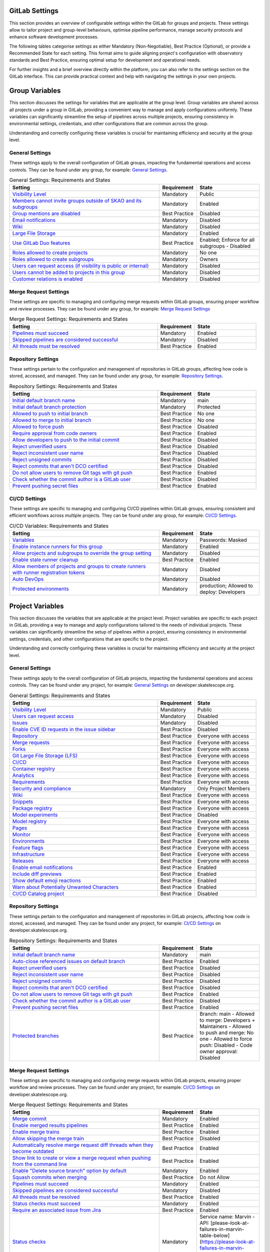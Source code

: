 .. _gitlab-cicd-settings:

***********************
GitLab Settings
***********************

This section provides an overview of configurable settings within the GitLab for groups and projects.
These settings allow to tailor project and group-level behaviours, optimise pipeline performance, manage security protocols and enhance software development processes.

The following tables categorise settings as either Mandatory (Non-Negotiable), Best Practice (Optional), or provide a Recommended State for each setting.
This format aims to guide aligning project's configuration with observatory standards and Best Practice, ensuring optimal setup for development and operational needs.

For further insights and a brief overview directly within the platform, you can also refer to the settings section on the GitLab interface.
This can provide practical context and help with navigating the settings in your own projects.


****************
Group Variables
****************

This section discusses the settings for variables that are applicable at the group level.
Group variables are shared across all projects under a group in GitLab, providing a convenient way to manage and apply configurations uniformly.
These variables can significantly streamline the setup of pipelines across multiple projects, ensuring consistency in environmental settings, credentials, and other configurations that are common across the group.

Understanding and correctly configuring these variables is crucial for maintaining efficiency and security at the group level.

**General Settings**
====================

These settings apply to the overall configuration of GitLab groups, impacting the fundamental operations and access controls.
They can be found under any group, for example:
`General Settings <https://gitlab.com/groups/ska-telescope/ska-tmc/-/edit>`__.

.. list-table:: General Settings: Requirements and States
   :widths: 60 15 25
   :header-rows: 1

   * - Setting
     - Requirement
     - State
   * - `Visibility Level <https://docs.gitlab.com/ee/user/public_access.html>`_
     - Mandatory
     - Public
   * - `Members cannot invite groups outside of SKAO and its subgroups <https://gitlab.com/ska-telescope>`_
     - Mandatory
     - Enabled
   * - `Group mentions are disabled <https://gitlab.com/ska-telescope>`_
     - Best Practice
     - Disabled
   * - `Email notifications <https://gitlab.com/ska-telescope>`_
     - Mandatory
     - Disabled
   * - `Wiki <https://docs.gitlab.com/ee/user/public_access.html>`_
     - Mandatory
     - Disabled
   * - `Large File Storage <https://gitlab.com/help/topics/git/lfs/index>`_
     - Mandatory
     - Enabled
   * - `Use GitLab Duo features <https://gitlab.com/help/user/ai_features>`_
     - Best Practice
     - Enabled; Enforce for all subgroups - Disabled
   * - `Roles allowed to create projects <https://docs.gitlab.com/ee/user/public_access.html>`_
     - Mandatory
     - No one
   * - `Roles allowed to create subgroups <https://docs.gitlab.com/ee/user/public_access.html>`_
     - Mandatory
     - Owners
   * - `Users can request access (if visibility is public or internal) <https://gitlab.com/ska-telescope>`_
     - Mandatory
     - Disabled
   * - `Users cannot be added to projects in this group <https://gitlab.com/ska-telescope>`_
     - Mandatory
     - Disabled
   * - `Customer relations is enabled <https://gitlab.com/ska-telescope>`_
     - Mandatory
     - Disabled

**Merge Request Settings**
==========================

These settings are specific to managing and configuring merge requests within GitLab groups, ensuring proper workflow and review processes.
They can be found under any group, for example:
`Merge Request Settings <https://gitlab.com/groups/ska-telescope/ska-tmc/-/settings/merge_requests>`__

.. list-table:: Merge Request Settings: Requirements and States
   :widths: 60 15 25
   :header-rows: 1

   * - Setting
     - Requirement
     - State
   * - `Pipelines must succeed <https://docs.gitlab.com/ee/user/project/merge_requests/>`_
     - Mandatory
     - Enabled
   * - `Skipped pipelines are considered successful <https://docs.gitlab.com/ee/user/project/merge_requests/>`_
     - Mandatory
     - Disabled
   * - `All threads must be resolved <https://docs.gitlab.com/ee/user/project/merge_requests/>`_
     - Best Practice
     - Enabled

**Repository Settings**
=======================

These settings pertain to the configuration and management of repositories in GitLab groups, affecting how code is stored, accessed, and managed.
They can be found under any group, for example:
`Repository Settings <https://gitlab.com/groups/ska-telescope/ska-tmc/-/settings/repository>`__.

.. list-table:: Repository Settings: Requirements and States
   :widths: 60 15 25
   :header-rows: 1

   * - Setting
     - Requirement
     - State
   * - `Initial default branch name <https://docs.gitlab.com/ee/user/project/repository/>`_
     - Mandatory
     - main
   * - `Initial default branch protection <https://docs.gitlab.com/ee/user/project/repository/branches/>`_
     - Mandatory
     - Protected
   * - `Allowed to push to initial branch <https://docs.gitlab.com/ee/topics/git/>`_
     - Best Practice
     - No one
   * - `Allowed to merge to initial branch <https://docs.gitlab.com/ee/topics/git/>`_
     - Best Practice
     - No one
   * - `Allowed to force push <https://gitlab.com/help/topics/git/git_rebase#force-pushing>`_
     - Best Practice
     - Disabled
   * - `Require approval from code owners <https://docs.gitlab.com/ee/topics/git/>`_
     - Best Practice
     - Enabled
   * - `Allow developers to push to the initial commit <https://docs.gitlab.com/ee/topics/git/>`_
     - Best Practice
     - Disabled
   * - `Reject unverified users <https://docs.gitlab.com/ee/user/project/repository>`_
     - Best Practice
     - Disabled
   * - `Reject inconsistent user name <https://docs.gitlab.com/ee/user/project/repository>`_
     - Best Practice
     - Disabled
   * - `Reject unsigned commits <https://docs.gitlab.com/ee/user/project/repository>`_
     - Best Practice
     - Disabled
   * - `Reject commits that aren't DCO certified <https://docs.gitlab.com/ee/user/project/repository>`_
     - Best Practice
     - Disabled
   * - `Do not allow users to remove Git tags with git push <https://docs.gitlab.com/ee/user/project/repository>`_
     - Best Practice
     - Enabled
   * - `Check whether the commit author is a GitLab user <https://docs.gitlab.com/ee/user/project/repository>`_
     - Best Practice
     - Disabled
   * - `Prevent pushing secret files <https://docs.gitlab.com/ee/user/project/repository>`_
     - Best Practice
     - Enabled


**CI/CD  Settings**
===================

These settings are specific to managing and configuring CI/CD pipelines within GitLab groups, ensuring consistent and efficient workflows across multiple projects.
They can be found under any group, for example:
`CI/CD Settings <https://gitlab.com/groups/ska-telescope/ska-tmc/-/settings/ci_cd>`__.

.. list-table:: CI/CD Variables: Requirements and States
   :widths: 60 15 25
   :header-rows: 1

   * - Setting
     - Requirement
     - State
   * - `Variables <https://docs.gitlab.com/ee/ci/variables/index.html>`_
     - Mandatory
     - Passwords: Masked
   * - `Enable instance runners for this group <https://docs.gitlab.com/runner/>`_
     - Mandatory
     - Enabled
   * - `Allow projects and subgroups to override the group setting <https://docs.gitlab.com/runner/>`_
     - Mandatory
     - Disabled
   * - `Enable stale runner cleanup <https://gitlab.com/help/ci/runners/configure_runners#view-stale-runner-cleanup-logs>`_
     - Best Practice
     - Enabled
   * - `Allow members of projects and groups to create runners with runner registration tokens <https://docs.gitlab.com/runner/>`_
     - Mandatory
     - Disabled
   * - `Auto DevOps <https://docs.gitlab.com/ee/user/application_security/>`_
     - Mandatory
     - Disabled
   * - `Protected environments <https://docs.gitlab.com/ee/operations/metrics/dashboards.html>`_
     - Mandatory
     - production; Allowed to deploy: Developers


*****************
Project Variables
*****************

This section discusses the variables that are applicable at the project level.
Project variables are specific to each project in GitLab, providing a way to manage and apply configurations tailored to the needs of individual projects.
These variables can significantly streamline the setup of pipelines within a project, ensuring consistency in environmental settings, credentials, and other configurations that are specific to the project.

Understanding and correctly configuring these variables is crucial for maintaining efficiency and security at the project level.

**General Settings**
====================

These settings apply to the overall configuration of GitLab projects, impacting the fundamental operations and access controls.
They can be found under any project, for example:
`General Settings <https://gitlab.com/ska-telescope/developer.skatelescope.org/-/edit>`_ on developer.skatelescope.org.

.. list-table:: General Settings: Requirements and States
   :widths: 60 15 25
   :header-rows: 1

   * - Setting
     - Requirement
     - State
   * - `Visibility Level <https://docs.gitlab.com/ee/user/public_access.html>`_
     - Mandatory
     - Public
   * - `Users can request access <https://gitlab.com/ska-telescope>`_
     - Mandatory
     - Disabled
   * - `Issues <https://docs.gitlab.com/ee/user/project/issues/>`_
     - Mandatory
     - Disabled
   * - `Enable CVE ID requests in the issue sidebar <https://docs.gitlab.com/ee/user/project/issues/#cve-id>`_
     - Best Practice
     - Disabled
   * - `Repository <https://docs.gitlab.com/ee/user/project/repository/>`_
     - Best Practice
     - Everyone with access
   * - `Merge requests <https://docs.gitlab.com/ee/user/project/merge_requests/>`_
     - Best Practice
     - Everyone with access
   * - `Forks <https://docs.gitlab.com/ee/user/project/forks/>`_
     - Best Practice
     - Everyone with access
   * - `Git Large File Storage (LFS) <https://docs.gitlab.com/ee/topics/git/lfs/>`_
     - Best Practice
     - Everyone with access
   * - `CI/CD <https://docs.gitlab.com/ee/ci/>`_
     - Best Practice
     - Everyone with access
   * - `Container registry <https://docs.gitlab.com/ee/user/packages/container_registry/>`_
     - Best Practice
     - Everyone with access
   * - `Analytics <https://docs.gitlab.com/ee/user/analytics/>`_
     - Best Practice
     - Everyone with access
   * - `Requirements <https://docs.gitlab.com/ee/user/requirements/>`_
     - Best Practice
     - Everyone with access
   * - `Security and compliance <https://docs.gitlab.com/ee/user/application_security/>`_
     - Mandatory
     - Only Project Members
   * - `Wiki <https://docs.gitlab.com/ee/user/project/wiki/>`_
     - Best Practice
     - Everyone with access
   * - `Snippets <https://docs.gitlab.com/ee/user/snippets/>`_
     - Best Practice
     - Everyone with access
   * - `Package registry <https://docs.gitlab.com/ee/user/packages/>`_
     - Best Practice
     - Everyone with access
   * - `Model experiments <https://docs.gitlab.com/ee/user/project/ml_experiments/>`_
     - Best Practice
     - Disabled
   * - `Model registry <https://docs.gitlab.com/ee/user/project/ml_model_registry/>`_
     - Best Practice
     - Everyone with access
   * - `Pages <https://docs.gitlab.com/ee/user/project/pages/>`_
     - Best Practice
     - Everyone with access
   * - `Monitor <https://docs.gitlab.com/ee/user/project/operations/#monitor>`_
     - Best Practice
     - Everyone with access
   * - `Environments <https://docs.gitlab.com/ee/ci/environments/>`_
     - Best Practice
     - Everyone with access
   * - `Feature flags <https://docs.gitlab.com/ee/user/project/feature_flags/>`_
     - Best Practice
     - Everyone with access
   * - `Infrastructure <https://docs.gitlab.com/ee/user/project/infrastructure/>`_
     - Best Practice
     - Everyone with access
   * - `Releases <https://docs.gitlab.com/ee/user/project/releases/>`_
     - Best Practice
     - Everyone with access
   * - `Enable email notifications <https://docs.gitlab.com/ee/user/project/settings/#email-notifications>`_
     - Best Practice
     - Enabled
   * - `Include diff previews <https://docs.gitlab.com/ee/user/project/settings/#email-notifications>`_
     - Best Practice
     - Enabled
   * - `Show default emoji reactions <https://docs.gitlab.com/ee/user/project/settings/#emoji-reactions>`_
     - Best Practice
     - Enabled
   * - `Warn about Potentially Unwanted Characters <https://docs.gitlab.com/ee/user/project/settings/#unwanted-characters>`_
     - Best Practice
     - Enabled
   * - `CI/CD Catalog project <https://docs.gitlab.com/ee/user/group/epics/index.html#ci-cd-catalog>`_
     - Best Practice
     - Disabled

**Repository Settings**
=======================

These settings pertain to the configuration and management of repositories in GitLab projects, affecting how code is stored, accessed, and managed.
They can be found under any project, for example:
`CI/CD Settings <https://gitlab.com/ska-telescope/developer.skatelescope.org/-/settings/repository>`_ on developer.skatelescope.org.

.. list-table:: Repository Settings: Requirements and States
   :widths: 60 15 25
   :header-rows: 1

   * - Setting
     - Requirement
     - State
   * - `Initial default branch name <https://docs.gitlab.com/ee/user/project/repository/>`_
     - Mandatory
     - main
   * - `Auto-close referenced issues on default branch <https://gitlab.com/help/user/project/issues/managing_issues#closing-issues-automatically>`_
     - Best Practice
     - Enabled
   * - `Reject unverified users <https://docs.gitlab.com/ee/user/project/repository>`_
     - Best Practice
     - Disabled
   * - `Reject inconsistent user name <https://docs.gitlab.com/ee/user/project/repository>`_
     - Best Practice
     - Disabled
   * - `Reject unsigned commits <https://docs.gitlab.com/ee/user/project/repository>`_
     - Best Practice
     - Disabled
   * - `Reject commits that aren't DCO certified <https://docs.gitlab.com/ee/user/project/repository>`_
     - Best Practice
     - Disabled
   * - `Do not allow users to remove Git tags with git push <https://docs.gitlab.com/ee/user/project/repository>`_
     - Best Practice
     - Enabled
   * - `Check whether the commit author is a GitLab user <https://docs.gitlab.com/ee/user/project/repository>`_
     - Best Practice
     - Disabled
   * - `Prevent pushing secret files <https://docs.gitlab.com/ee/user/project/repository>`_
     - Best Practice
     - Enabled
   * - `Protected branches <https://gitlab.com/help/user/project/protected_branches>`_
     - Best Practice
     - Branch: main
       - Allowed to merge: Developers + Maintainers
       - Allowed to push and merge: No one
       - Allowed to force push: Disabled
       - Code owner approval: Disabled

**Merge Request Settings**
==========================

These settings are specific to managing and configuring merge requests within GitLab projects, ensuring proper workflow and review processes.
They can be found under any project, for example:
`CI/CD Settings <https://gitlab.com/ska-telescope/developer.skatelescope.org/-/settings/merge_requests>`_ on developer.skatelescope.org.


.. list-table:: Merge Request Settings: Requirements and States
   :widths: 60 15 25
   :header-rows: 1

   * - Setting
     - Requirement
     - State
   * - `Merge commit <https://docs.gitlab.com/ee/user/project/merge_requests/merge_commit.html>`_
     - Mandatory
     - Enabled
   * - `Enable merged results pipelines <https://docs.gitlab.com/ee/ci/merge_request_pipelines.html>`_
     - Best Practice
     - Enabled
   * - `Enable merge trains <https://docs.gitlab.com/ee/ci/merge_trains.html>`_
     - Best Practice
     - Enabled
   * - `Allow skipping the merge train <https://docs.gitlab.com/ee/ci/merge_trains.html#skipping-the-merge-train>`_
     - Best Practice
     - Disabled
   * - `Automatically resolve merge request diff threads when they become outdated <https://docs.gitlab.com/ee/user/project/merge_requests/diff_threads.html>`_
     - Best Practice
     - Enabled
   * - `Show link to create or view a merge request when pushing from the command line <https://docs.gitlab.com/ee/user/project/merge_requests/command_line.html>`_
     - Best Practice
     - Enabled
   * - `Enable "Delete source branch" option by default <https://docs.gitlab.com/ee/user/project/merge_requests/delete_source_branch.html>`_
     - Mandatory
     - Enabled
   * - `Squash commits when merging <https://docs.gitlab.com/ee/user/project/merge_requests/squash_commits.html>`_
     - Best Practice
     - Do not Allow
   * - `Pipelines must succeed <https://docs.gitlab.com/ee/user/project/merge_requests/pipelines.html>`_
     - Mandatory
     - Enabled
   * - `Skipped pipelines are considered successful <https://docs.gitlab.com/ee/user/project/merge_requests/pipelines.html#skipped-pipelines>`_
     - Mandatory
     - Disabled
   * - `All threads must be resolved <https://docs.gitlab.com/ee/user/project/merge_requests/threads.html>`_
     - Best Practice
     - Enabled
   * - `Status checks must succeed <https://docs.gitlab.com/ee/user/project/merge_requests/status_checks.html>`_
     - Mandatory
     - Enabled
   * - `Require an associated issue from Jira <https://docs.gitlab.com/ee/integration/jira/issues.html>`_
     - Best Practice
     - Enabled
   * - `Status checks <https://docs.gitlab.com/ee/user/project/merge_requests/status_checks.html>`_
     - Mandatory
     - Service name: Marvin
       - API: [please-look-at-failures-in-marvin-table-below](https://please-look-at-failures-in-marvin-table-below.dummy-url.status)
       - Target branches: All branches
   * - `Prevent approvals by users who add commits <https://gitlab.com/help/user/project/merge_requests/approvals/settings>`_
     - Best Practice
     - Enabled
   * - `Prevent editing approval rules in merge requests <https://gitlab.com/help/user/project/merge_requests/approvals/settings>`_
     - Best Practice
     - Enabled
   * - `Require user re-authentication (password or SAML) to approve <https://gitlab.com/help/user/project/merge_requests/approvals/settings>`_
     - Best Practice
     - Disabled
   * - `Enable suggested reviewers <https://gitlab.com/help/user/project/merge_requests/reviews/index>`_
     - Best Practice
     - Enabled

**CI/CD Settings**
==================

These settings are specific to managing and configuring CI/CD pipelines within individual GitLab projects.
They allow for tailored automation, build, and deployment processes that meet the specific needs of each project, while still adhering to broader observatory standards and Best Practice.
These settings can be found under any project, for example:
`CI/CD Settings <https://gitlab.com/ska-telescope/developer.skatelescope.org/-/settings/ci_cd>`_ on developer.skatelescope.org.

.. list-table:: CI/CD Settings: Requirements, States, and Defaults
   :widths: 45 15 20 20
   :header-rows: 1

   * - Setting
     - Requirement
     - SKAO Required State
     - Gitlab Default State

   * - **Mandatory Settings**
     - 
     - 
     -

   * - `Public Pipelines <https://docs.gitlab.com/ee/ci/pipelines/settings.html#change-which-users-can-view-your-pipelines>`_
     - Mandatory
     - Enabled
     - Enabled

   * - `Auto-cancel Redundant Pipelines <https://docs.gitlab.com/ee/ci/pipelines/settings.html#prevent-outdated-deployment-jobs>`_
     - Mandatory
     - Enabled
     - Enabled

   * - `CI/CD Configuration File <https://docs.gitlab.com/ee/ci/pipelines/settings.html#specify-a-custom-cicd-configuration-file>`_
     - Mandatory
     - Default
     - Default

   * - `Git Strategy <https://docs.gitlab.com/ee/ci/pipelines/settings.html#choose-the-default-git-strategy>`_
     - Mandatory
     - git fetch
     - git fetch

   * - `Default to Auto DevOps pipeline <https://docs.gitlab.com/ee/topics/autodevops/stages.html#auto-devops-base>`_
     - Mandatory
     - Disabled
     - Disabled

   * - `Protected Environments <https://docs.gitlab.com/ee/ci/environments/deployment_approvals.html>`_
     - Mandatory
     - production; Allowed to deploy: Developers 
     - Disabled

   * - `Keep artifacts from most recent successful jobs <https://gitlab.com/help/ci/jobs/job_artifacts#keep-artifacts-from-most-recent-successful-jobs>`_
     - Mandatory
     - Enabled
     - Enabled

   * - `Variables <https://docs.gitlab.com/ee/ci/variables/index.html>`_
     - Mandatory
     - Passwords: Masked
     - Disabled

   * - `Job token permissions <https://gitlab.com/help/ci/jobs/ci_job_token#control-job-token-access-to-your-project>`_
     - Mandatory
     - Only this project and any groups and projects in the allowlist
     - Only this project and any groups and projects in the allowlist

   * - **Best Practice Settings**
     - 
     - 
     -

   * - `Prevent Outdated Deployment Jobs <https://docs.gitlab.com/ee/ci/pipelines/settings.html#prevent-outdated-deployment-jobs>`_
     - Best Practice
     - Enabled
     - Enabled

   * - `Allow job retries for rollback deployments <https://gitlab.com/help/ci/environments/deployment_safety#job-retries-for-rollback-deployments>`_
     - Best Practice
     - Enabled
     - Enabled

   * - `Use Separate Caches for Protected Branches <https://docs.gitlab.com/ee/ci/caching/index.html#cache-key-names>`_
     - Best Practice
     - Enabled
     - Enabled

   * - `Minimum Role Required to Cancel a Pipeline or Job <https://docs.gitlab.com/ee/ci/pipelines/settings.html#set-minimum-role-required-to-cancel-a-pipeline-or-job>`_
     - Best Practice
     - Developer
     - Developer

   * - `Git Shallow Clone <https://docs.gitlab.com/ee/ci/pipelines/settings.html#limit-the-number-of-changes-fetched-during-clone>`_
     - Best Practice
     - 50
     - 20

   * - `Timeout <https://docs.gitlab.com/ee/ci/pipelines/settings.html#set-a-limit-for-how-long-jobs-can-run>`_
     - Best Practice
     - 2h
     - 1h

   * - `Runners <https://docs.gitlab.com/runner/>`_
     - Best Practice
     - Instance and Group runners enabled
     - Instance and Group runners enabled

   * - `Pipeline trigger tokens <https://gitlab.com/help/ci/triggers/index>`_
     - Best Practice
     - Empty
     - Empty

   * - `Enable automatic rollbacks  <https://gitlab.com/help/ci/environments/index#auto-rollback>`_
     - Best Practice
     - Disabled
     - Disabled

   * - `Deploy freezes  <https://gitlab.com/help/user/project/releases/index#prevent-unintentional-releases-by-setting-a-deploy-freeze>`_
     - Best Practice
     - Disabled
     - Disabled
